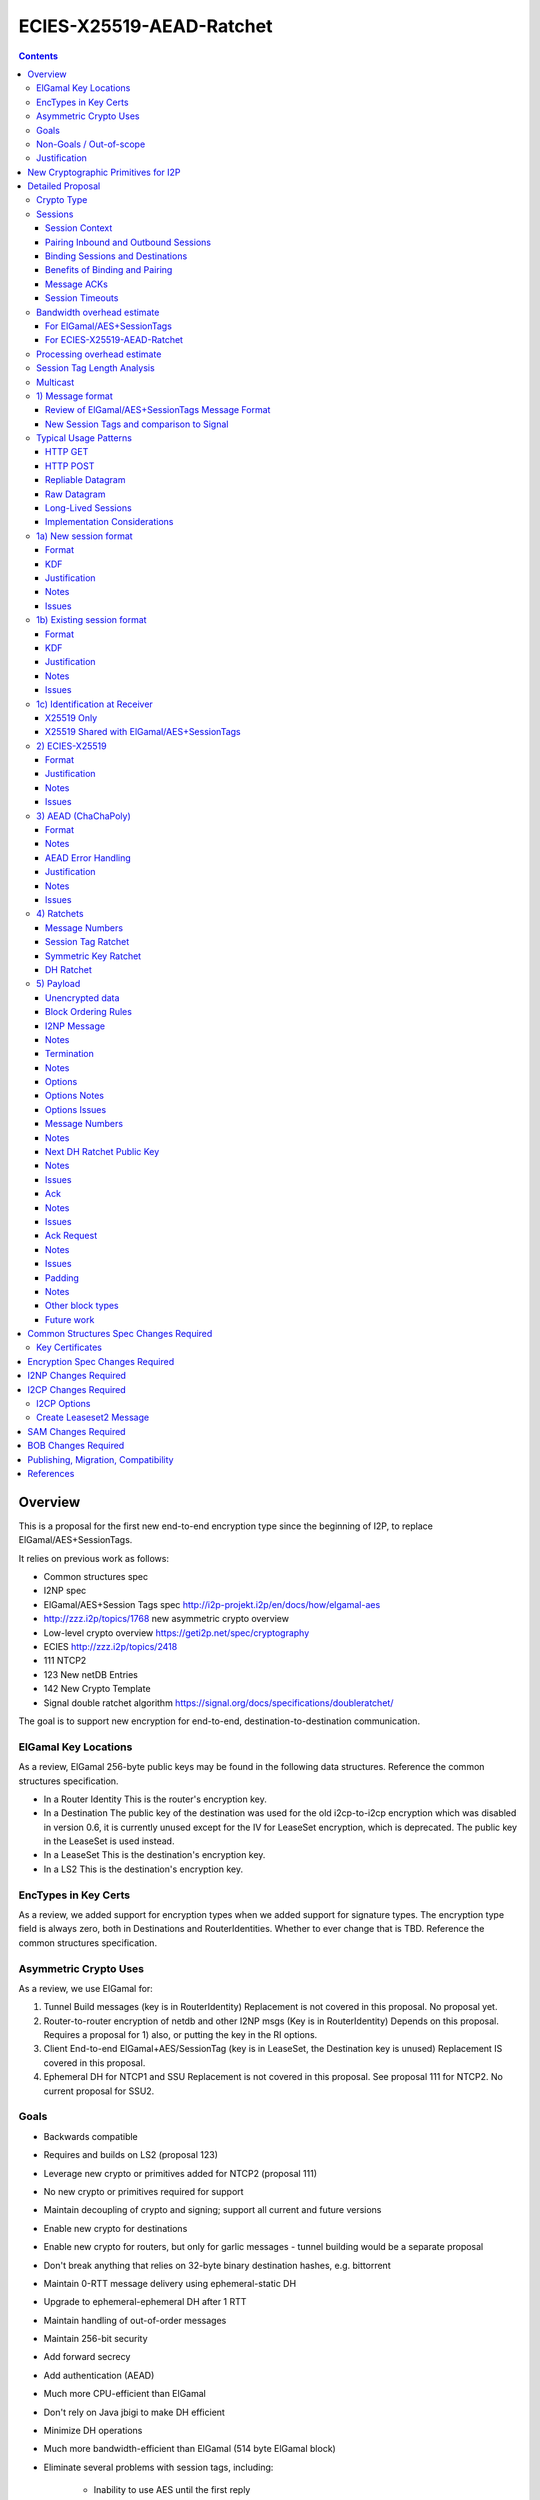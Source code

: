 =========================
ECIES-X25519-AEAD-Ratchet
=========================
.. meta::
    :author: zzz
    :created: 2018-11-22
    :thread: http://zzz.i2p/topics/2639
    :lastupdated: 2019-04-03
    :status: Open

.. contents::


Overview
========

This is a proposal for the first new end-to-end encryption type
since the beginning of I2P, to replace ElGamal/AES+SessionTags.

It relies on previous work as follows:

- Common structures spec
- I2NP spec
- ElGamal/AES+Session Tags spec http://i2p-projekt.i2p/en/docs/how/elgamal-aes
- http://zzz.i2p/topics/1768 new asymmetric crypto overview
- Low-level crypto overview https://geti2p.net/spec/cryptography
- ECIES http://zzz.i2p/topics/2418
- 111 NTCP2
- 123 New netDB Entries
- 142 New Crypto Template
- Signal double ratchet algorithm https://signal.org/docs/specifications/doubleratchet/

The goal is to support new encryption for end-to-end,
destination-to-destination communication.


ElGamal Key Locations
---------------------

As a review,
ElGamal 256-byte public keys may be found in the following data structures.
Reference the common structures specification.

- In a Router Identity
  This is the router's encryption key.

- In a Destination
  The public key of the destination was used for the old i2cp-to-i2cp encryption
  which was disabled in version 0.6, it is currently unused except for
  the IV for LeaseSet encryption, which is deprecated.
  The public key in the LeaseSet is used instead.

- In a LeaseSet
  This is the destination's encryption key.

- In a LS2
  This is the destination's encryption key.



EncTypes in Key Certs
---------------------

As a review,
we added support for encryption types when we added support for signature types.
The encryption type field is always zero, both in Destinations and RouterIdentities.
Whether to ever change that is TBD.
Reference the common structures specification.




Asymmetric Crypto Uses
----------------------

As a review, we use ElGamal for:

1) Tunnel Build messages (key is in RouterIdentity)
   Replacement is not covered in this proposal.
   No proposal yet.

2) Router-to-router encryption of netdb and other I2NP msgs (Key is in RouterIdentity)
   Depends on this proposal.
   Requires a proposal for 1) also, or putting the key in the RI options.

3) Client End-to-end ElGamal+AES/SessionTag (key is in LeaseSet, the Destination key is unused)
   Replacement IS covered in this proposal.

4) Ephemeral DH for NTCP1 and SSU
   Replacement is not covered in this proposal.
   See proposal 111 for NTCP2.
   No current proposal for SSU2.


Goals
-----

- Backwards compatible
- Requires and builds on LS2 (proposal 123)
- Leverage new crypto or primitives added for NTCP2 (proposal 111)
- No new crypto or primitives required for support
- Maintain decoupling of crypto and signing; support all current and future versions
- Enable new crypto for destinations
- Enable new crypto for routers, but only for garlic messages - tunnel building would
  be a separate proposal
- Don't break anything that relies on 32-byte binary destination hashes, e.g. bittorrent
- Maintain 0-RTT message delivery using ephemeral-static DH
- Upgrade to ephemeral-ephemeral DH after 1 RTT
- Maintain handling of out-of-order messages
- Maintain 256-bit security
- Add forward secrecy
- Add authentication (AEAD)
- Much more CPU-efficient than ElGamal
- Don't rely on Java jbigi to make DH efficient
- Minimize DH operations
- Much more bandwidth-efficient than ElGamal (514 byte ElGamal block)
- Eliminate several problems with session tags, including:

   * Inability to use AES until the first reply
   * Unreliability and stalls if tag delivery assumed
   * Bandwidth inefficient, especially on first delivery
   * Huge space inefficiency to store tags
   * Huge bandwidth overhead to deliver tags
   * Highly complex, difficult to implement
   * Difficult to tune for various use cases
     (streaming vs. datagrams, server vs. client, high vs. low bandwidth)
   * Memory exhaustion vulnerabilities due to tag delivery

- Support new and old crypto on same tunnel if desired
- Recipient is able to efficiently distinguish new from old crypto coming down
  same tunnel
- Others cannot distinguish new from old crypto
- Eliminate new vs. existing session length classification (support padding)
- No new I2NP messages required
- Replace SHA-256 checksum in AES payload with AEAD
- (Optimistic) Add extensions or hooks to support multicast
- Support binding of transmit and receive sessions so that
  acknowledgements may happen within the protocol, rather than solely out-of-band.
  This will also allow replies to have forward secrecy immediately.


Non-Goals / Out-of-scope
------------------------

- LS2 format (see proposal 123)
- New DHT rotation algorithm or shared random generation
- New encryption for tunnel building.
  That would be in a separate proposal.
- Methods of encryption, transmission, and reception of I2NP DLM / DSM / DSRM messages.
  Not changing.
- No LS1-to-LS2 or ElGamal/AES-to-this-proposal communication is supported.
  This proposal is a bidirectional protocol.
  Destinations may handle backward compatibility by publishing two leasesets
  using the same tunnels, or put both encryption types in the LS2.
- Threat model changes
- Implementation details are not discussed here and are left to each project.



Justification
-------------

ElGamal/AES+SessionTag has been our sole end-to-end protocol for around for about 15 years,
essentially without modifications to the protocol.
There are now cryptographic primitives that are faster.
We need to enhance the security of the protocol.
We have also developed heuristic strategies and workarounds to minimize the
memory and bandwidth overhead of the protocol, but those strategies
are fragile, difficult to tune, and render the protocol even more prone
to break, causing the session to drop.

For about the same time period, the ElGamal/AES+SessionTag specification and related
documentation have described how bandwidth-expensive it is to deliver session tags,
and have proposed replacing session tag delivery with a "synchronized PRNG".
A synchronized PRNG deterministically generates the same tags at both ends,
derived from a common seed.
A synchronized PRNG can also be termed a "ratchet".
This proposal (finally) specifies that ratchet mechanism, and eliminates tag delivery.



New Cryptographic Primitives for I2P
====================================

Existing I2P router implementations will require implementations for
the following standard cryptographic primitives,
which are not required for current I2P protocols:

1) ECIES (but this is essentially X25519)

Existing I2P router implementations that have not yet implemented NTCP2 (Proposal 111)
will also require implementations for:

1) X25519 key generation and DH

2) AEAD_ChaCha20_Poly1305 (abbreviated as ChaChaPoly below)

3) HKDF


Detailed Proposal
=================

This proposal defines a new end-to-end protocol to replace ElGamal/AES+SessionTags.

There are five portions of the protocol to be redesigned:


- The new and existing session container formats
  are replaced with new formats.
- ElGamal (256 byte public keys, 128 byte private keys) is be replaced
  with ECIES-X25519 (32 byte public and private keys)
- AES is be replaced with
  AEAD_ChaCha20_Poly1305 (abbreviated as ChaChaPoly below)
- SessionTags will be replaced with ratchets,
  which is essentially a cryptographic, synchronized PRNG.
- The AES payload, as defined in the ElGamal/AES+SessionTags specification,
  is replaced with a block format similar to that in NTCP2.


Crypto Type
-----------

The crypto type (used in the LS2) is 4.
This indicates a 32-byte X25519 public key,
and the end-to-end protocol specified here.

Crypto type 0 is ElGamal.
Crypto types 1-3 are reserved for ECIES-ECDH-AES-SessionTag, see proposal 145.



Sessions
--------

The current ElGamal/AES+SessionTag protocol is unidirectional.
At this layer, the receiver doesn't know where a message is from.
Outbound and inbound sessions are not associated.
Acknowledgements are out-of-band using a DeliveryStatusMessage
(wrapped in a GarlicMessage) in the clove.

There is substantial inefficiency in a unidirectional protocol.
Any reply must also use an expensive 'new session' message.
This causes higher bandwidth, CPU, and memory usage.

There are also security weaknesses in a unidirectional protocol.
All sessions are based on ephemeral-static DH.
Without a return path, there is no way for Bob to "ratchet" his static key
to an ephemeral key.
Without knowing where a message is from, there's no way to use
the received ephemeral key for outbound messages,
so the initial reply also uses ephemeral-static DH.

For this proposal, we define two mechanisms to create a bidirectional protocol -
"pairing" and "binding".
These mechanisms provide increased efficiency and security.


Session Context
```````````````

As with ElGamal/AES+SessionTags, all inbound and outbound sessions
must be in a given context, either the router's context or
the context for a particular local destination.
In Java I2P, this context is called the Session Key Manager.

Sessions must not be shared among contexts, as that would
allow correlation among the various local destinations,
or between a local destination and a router.

When a given destination supports both ElGamal/AES+SessionTags
and this proposal, both types of sessions may share a context.
See section 1c) below.



Pairing Inbound and Outbound Sessions
`````````````````````````````````````

When an outbound session is created at the originator (Alice),
a new inbound session is created and paired with the outbound session,
unless no reply is expected (e.g. raw datagrams).

A new inbound session is always paired with a new outbound session,
unless no reply is requested (e.g. raw datagrams).

If a reply is requested and bound to a far-end destination or router,
that new outbound session is bound to that destination or router,
and replaces any previous outbound session to that destination or router.

Pairing inbound and outbound sessions provides a bidirectional protocol
with the capability of ratcheting the DH keys.



Binding Sessions and Destinations
`````````````````````````````````

There is only one outbound session to a given destination or router.
There may be several current inbound sessions from a given destination or router.
Generally, when a new inbound session is created, and traffic is received
on that session (which serves as an ACK), any others will be marked
to expire relatively quickly, within a minute or so.
The previous messages sent (PN) value is checked, and if there are no
unreceived messages (within the window size) in the previous inbound session,
the previous session may be deleted immediately.


When an outbound session is created at the originator (Alice),
it is bound to the far-end Destination (Bob),
and any paired inbound session will also be bound to the far-end Destination.
As the sessions ratchet, they continue to be bound to the far-end Destination.

When an inbound session is created at the receiver (Bob),
it may be bound to the far-end Destination (Alice), at Alice's option.
If Alice includes binding information (her Destination hash and signature) in the new session message,
the session will be bound to that destination,
and a outbound session will be created and bound to same Destination.
As the sessions ratchet, they continue to be bound to the far-end Destination.


Benefits of Binding and Pairing
```````````````````````````````

For the common, streaming case, we expect Alice and Bob to use the protocol as follows:

- Alice pairs her new outbound session to a new inbound session, both bound to the far-end destination (Bob).
- Alice includes the binding information and signature, and a reply request, in the
  new session message sent to Bob.
- Bob pairs his new inbound session to a new outbound session, both bound to the far-end destination (Alice).
- Bob sends a reply (ack) to Alice in the paired session, with a ratchet to a new DH key.
- Alice ratchets to a new outbound session with Bob's new key, paired to the existing inbound session.

By binding an inbound session to a far-end Destination, and pairing the inbound session
to an outbound session bound to the same Destination, we achieve two major benefits:

1) The initial reply from Bob to Alice uses ephemeral-ephemeral DH

2) After Alice receives Bob's reply and ratchets, all subsequent messages from Alice to Bob
use ephemeral-ephemeral DH.


Message ACKs
````````````

In ElGamal/AES+SessionTags, when a LeaseSet is bundled as a garlic clove,
or tags are delivered, the sending router requests an ACK.
This is a separate garlic clove containing a DeliveryStatus Message.
For additional security, the DeliveryStatus Message is wrapped in a Garlic Message.
This mechanism is out-of-band from the perspective of the protocol.

In the new protocol, since the inbound and outbound sessions are paired,
we can have ACKs in-band. No separate clove is required.

An explicit ACK is simply an existing session message with no I2NP block.
However, in most cases, an explict ACK can be avoided, as there is reverse
traffic. Implementations should set a short timer (a few hundred ms)
before sending an explicit ACK.

Implementations will also need to defer any ACK sending until after the
I2NP block is processed, as the Garlic Message may contain a Database Store Message
with a lease set. A recent lease set will be necessary to route the ACK,
and the far-end destination (contained in the lease set) will be necessary to
verify the binding signature.


Session Timeouts
````````````````

Outbound sessions should always expire before inbound sessions.
One an outbound session expires, and a new one is created, a new paired inbound
session will be created as well. If there was an old inbound session,
it will be allowed to expire.


Bandwidth overhead estimate
----------------------------

Message overhead for the first two messages in each direction are as follows.
This assumes only one message in each direction before the ACK,
or that any additional messages are sent speculatively as existing session messages.
If there is no speculative acks of delivered session tags, the
overhead or the old protocol is much higher.

No padding is assumed for the new protocol.


For ElGamal/AES+SessionTags
```````````````````````````

New session message, same each direction:


.. raw:: html

  {% highlight lang='text' %}
ElGamal block:
  514 bytes

  AES block:
  - 2 byte tag count
  - 1024 bytes of tags (32 typical)
  - 4 byte payload size
  - 32 byte hash of payload
  - 1 byte flags
  - 8 byte (average) padding to 16 bytes
  1071 total

  Total:
  1585 bytes
{% endhighlight %}

Existing session messages, same each direction:

.. raw:: html

  {% highlight lang='text' %}
AES block:
  - 32 byte session tag
  - 2 byte tag count
  - 4 byte payload size
  - 32 byte hash of payload
  - 1 byte flags
  - 8 byte (average) padding to 16 bytes
  79 total

  Four message total (two each direction)
  3328 bytes
{% endhighlight %}


For ECIES-X25519-AEAD-Ratchet
`````````````````````````````

TODO update this section after proposal is stable.

Alice-Bob new session message:

.. raw:: html

  {% highlight lang='text' %}
- 32 byte public key
  - 8 byte nonce
  - 6 byte message ID block
  - 7 byte options block
  - 37 byte next key ratchet block
  - 103 byte ack request block
  - 3 byte I2NP block overhead ?
  - 16 byte Poly1305 tag

Total:
212 bytes
{% endhighlight %}

Bob-Alice existing session message:

.. raw:: html

  {% highlight lang='text' %}
- 8 byte session tag
  - 6 byte message ID block
  - 7 byte options block
  - 37 byte next key ratchet block
  - 4 byte ack request block
  - 3 byte I2NP block overhead ?
  - 16 byte Poly1305 tag

  Total:
  81 bytes
{% endhighlight %}

Existing session messages, same each direction:

.. raw:: html

  {% highlight lang='text' %}
- 8 byte session tag
  - 6 byte message ID block
  - 3 byte I2NP block overhead ?
  - 16 byte Poly1305 tag

  Total:
  33 bytes
{% endhighlight %}

Four message total (two each direction):

.. raw:: html

  {% highlight lang='text' %}
359 bytes
  89% (approx. 10x) reduction compared to ElGamal/AEs+SessionTags
{% endhighlight %}


Processing overhead estimate
----------------------------

TODO update this section after proposal is stable.

The following cryptographic operations are required by each party to initiate
a new session and do the first ratchet:

- HMAC-SHA256: 3 per HKDF, total TBD
- ChaChaPoly: 2 each
- X25519 key generation: 2 Alice, 1 Bob
- X25519 DH: 3 each
- Signature verification: 1 (Bob)


The following cryptographic operations are required by each party for each data phase message:

- ChaChaPoly: 1



Session Tag Length Analysis
---------------------------

Current session tag length is 32 bytes.
We have not yet found any justification for that length, but we are continuing to research the archives.

The session tag ratchet is assumed to generate random, uniformly distributed tags.
There is no cryptographic reason for a particular session tag length.
The session tag ratchet is synchronized to, but generates an independent output from,
the symmetric key ratchet. The outputs of the two ratchets may be different lengths.

Therefore, the only concern is session tag collision.
It is assumed that implementations will not attempt to handle collisions
by trying to decrypt with both sessions;
implementations will simply associate the tag with either the previous or new
session, and any message received with that tag on the other session
will be dropped after the decryption fails.

The goal is to select a session tag length that is large enough
to minimize the risk of collisions, while small enough
to minimize memory usage.

This assumes that implementations limit session tag storage to
prevent memory exhaustion attacks. This also will greatly reduce the chances that an attacker
can create collisions. See the Implementation Considerations section below.

For a worst case, assume a busy server with 64 new inbound sessions per second.
Assume 15 minute inbound session tag lifetime (same as now, probably should be reduced).
Assume inbound session tag window of 32.
64 * 15 * 60 * 32 =  1,843,200 tags
Current Java I2P max inbound tags is 750,000 and has never been hit as far as we know.

A target of 1 in a million (1e-6) session tag collisions is probably sufficient.
The probability of dropping a message along the way due to congestion is far higher than that.

Ref: https://en.wikipedia.org/wiki/Birthday_paradox
Probability table section.

With 32 byte session tags (256 bits) the session tag space is 1.2e77.
The probability of a collision with probability 1e-18 requires 4.8e29 entries.
The probability of a collision with probability 1e-6 requires 4.8e35 entries.
1.8 million tags of 32 bytes each is about 59 MB total.

With 16 byte session tags (128 bits) the session tag space is 3.4e38.
The probability of a collision with probability 1e-18 requires 2.6e10 entries.
The probability of a collision with probability 1e-6 requires 2.6e16 entries.
1.8 million tags of 16 bytes each is about 30 MB total.

With 8 byte session tags (64 bits) the session tag space is 1.8e19.
The probability of a collision with probability 1e-18 requires 6.1 entries.
The probability of a collision with probability 1e-6 requires 6.1e6 (6,100,000) entries.
1.8 million tags of 8 bytes each is about 15 MB total.

6.1 million active tags is over 3x more than our worst-case estimate of 1.8 million tags.
So the probability of collision would be less than one in a million.
We therefore conclude that 8 byte session tags are sufficient.
This results in a 4x reduction of storage space,
in addition to the 2x reduction because transmit tags are not stored.
So we will have a 8x reduction in session tag memory usage compared to ElGamal/AES+SessionTags.

To maintain flexibility should these assumptions be wrong,
we will include a session tag length field in the options,
so that the default length may be overridden on a per-session basis.

Implementations should, at a minimum, recognize session tag collisions,
handle them gracefully, and log or count the number of collisions.
While still extremely unlikely, they will be much more likely than
they were for ElGamal/AES+SessionTags, and could actually happen.


Multicast
---------

TBD



1) Message format
-----------------

Review of ElGamal/AES+SessionTags Message Format
````````````````````````````````````````````````

In ElGamal/AES+SessionTags, there are two message formats:

1) New session:
- 514 byte ElGamal block
- AES block (128 bytes minimum, multiple of 16)

2) Existing session:
- 32 byte Session Tag
- AES block (128 bytes minimum, multiple of 16)

The minimum padding to 128 is as implemented in Java I2P but is not enforced on reception.

These messages are encapsulated in a I2NP garlic message, which contains
a length field, so the length is known.

Note that there is no padding defined to a non-mod-16 length,
so the new session is always (mod 16 == 2),
and an existing session is always (mod 16 == 0).
We need to fix this.

The receiver first attempts to look up the first 32 bytes as a Session Tag.
If found, he decrypts the AES block.
If not found, and the data is at least (514+16) long, he attempts to decrypt the ElGamal block,
and if successful, decrypts the AES block.


New Session Tags and comparison to Signal
`````````````````````````````````````````

In Signal Double Ratchet, the header contains:

- DH: Current ratchet public key
- PN: Previous chain message length
- N: Message Number

By using a session tag, we can eliminate most of that.

In new session, we put only the public key in the unencrytped header.

In existing session, we use a session tag for the header.
The session tag is associated with the current ratchet public key,
and the message number.

In both new and existing session, PN and N are in the encrypted body.

In Signal, things are constantly ratcheting. A new DH public key requires the
receiver to ratchet and send a new public key back, which also serves
as the ack for the received public key.
This would be far too many DH operations for us.
So we separate the ack of the received key and the transmission of a new public key.
Any message using a session tag generated from the new DH public key constitutes an ACK.
We only transmit a new public key when we wish to rekey.

The maximum number of messages before the DH must ratchet is 65535.

When delivering a session key, we derive the "Tag Set" from it,
rather than having to deliver session tags as well.
A Tag Set can be up to 65536 tags.
However, receivers should implement a "look-ahead" strategy, rather
than generating all possible tags at once.
Only generate at most N tags past the last good tag received.
N might be at most 128, but 32 or even less may be a better choice.


Typical Usage Patterns
----------------------


HTTP GET
````````

Alice sends a small request with a single new Session message, bundling a reply leaseset.
Alice includes immediate ratchet to new key.
Includes sig to bind to destination. No ack requested.

Bob ratchets immediately.

Alice ratchets immediately.

Continues on with those sessions.


HTTP POST
`````````

Alice has three options:

1) Send the first message only (window size = 1), as in HTTP GET.

2) Send up to streaming window, but using same cleartext public key.
   All messages contain same next public key (ratchet).
   This will be visible to OBGW/IBEP because they all start with the same cleartext.
   Things proceed as in 1).

3) Send up to streaming window, but using a different cleartext public key (session) for each.
   All messages contain same next public key (ratchet).
   This will not be visible to OBGW/IBEP because they all start with different cleartext.
   Bob must recognize that they all contain the same next public key,
   and respond to all with the same ratchet.
   Alice uses that next public key and continues.


Repliable Datagram
``````````````````
As in HTTP GET, but with smaller options for session tag window size and lifetime.
Contains signature to bind the session to the destination.
Maybe don't request a ratchet.


Raw Datagram
````````````
New session message is sent.
No reply LS is bundled. No signature included. No reply or ratchet is requested.
No ratchet is sent.
Options set session tags window to zero.


Long-Lived Sessions
```````````````````
Long-lived sessions may ratchet, or request a ratchet, at any time,
to maintain forward secrecy from that point in time.
Sessions must ratchet as they approach the limit of sent messages per-session (65535).

Implementation Considerations
`````````````````````````````

As with the existing ElGamal/AES+SessionTag protocol, implementations must
limit session tag storage and protect against memory exhaustion attacks.

Some recommended strategies include:

- Hard limit on number of session tags stored
- Aggressive expiration of idle inbound sessions when under memory pressure
- Limit on number of inbound sessions bound to a single far-end destination
- Adaptive reduction of session tag window and deletion of old unused tags
  when under memory pressure
- Refusal to ratchet when requested, if under memory pressure





1a) New session format
----------------------

Public key (32 bytes)
Nonce (8 bytes)
Encrypted data and MAC (see section 3 below)


Format
``````
Encrypted:

.. raw:: html

  {% highlight lang='dataspec' %}
+----+----+----+----+----+----+----+----+
  |                                       |
  +                                       +
  |       New Session Public Key          |
  +                                       +
  |                                       |
  +                                       +
  |                                       |
  +----+----+----+----+----+----+----+----+
  |          Nonce   8 bytes              |
  +----+----+----+----+----+----+----+----+
  |                                       |
  +                                       +
  |       ChaCha20 encrypted data         |
  +                                       +
  |                                       |
  +                                       +
  |                                       |
  +                                       +
  |                                       |
  +----+----+----+----+----+----+----+----+
  |  Poly1305 Message Authentication Code |
  +              (MAC)                    +
  |             16 bytes                  |
  +----+----+----+----+----+----+----+----+
  |                                       |
  +                                       +
  |       ChaCha20 encrypted data         |
  ~                                       ~
  |                                       |
  +                                       +
  |                                       |
  +----+----+----+----+----+----+----+----+
  |  Poly1305 Message Authentication Code |
  +              (MAC)                    +
  |             16 bytes                  |
  +----+----+----+----+----+----+----+----+

  Public Key :: 32 bytes, little endian, cleartext

  Nonce :: 8 bytes, little endian? cleartext

  encrypted data 1 :: 55 bytes

  MAC 1 :: Poly1305 message authentication code, 16 bytes

  encrypted data 2 :: Same size as plaintext data, Size varies

  MAC 2 :: Poly1305 message authentication code, 16 bytes

{% endhighlight %}


Decrypted data 1:

See AEAD section below.
Encrypted length is 71 bytes.
Decrypted length is 55 bytes.
Contents must be the following blocks in the following order:

==================================  ============= ============
       Payload Block Type            Type Number  Block Length
==================================  ============= ============
Options                                   5            9      
Message Number                            6            9      
Next Key                                  7           37      
==================================  ============= ============
Block Total                                           55   
HMAC                                                  16
Total                                                 71   
==================================  ============= ============





Decrypted data 2:

See AEAD section below.
Encrypted length is the remainder of the data.
Decrypted length is 16 less than the encrypted length.
All types are supported.




KDF
```


.. raw:: html

  {% highlight lang='text' %}
See message key ratchet below.

  Key: KDF TBD
  IV: As published in a LS2 property?
  Nonce: From header
{% endhighlight %}


Justification
`````````````

By using a ratchet (a synchronized PRNG) to generate the
session tags, we eliminate the overhead of sending session tags
in the new session message and subsequent messages when needed.
For a typical tag set of 32 tags, this is 1KB.
This also eliminates the storage of session tags on the sending side,
thus cutting the storage requirements in half.


Notes
`````

This allows sending multiple new session messages with the same initial ratchet key,
which is more efficient, e.g. for a POST.
These messages will have a different cleartext (new session) key but contain
the same ratchet key inside the first AEAD block.
New session keys are never reused.
This prevents external observers from identifying a POST sequence through
seeing duplicate cleartext keys. However, these messages may still be
identified as containing keys, unless we use Elligator2.
The first AEAD block will contain a sequence number and/or IV so the second block may
be decrypted correctly.


Issues
``````

- Obfuscation of cleartext key? We could do Elligator 2 but that's expensive.

- Do we need a nonce? Does it need to be 8 bytes? 4?

- IV is in the LS2 property? Alternative: Send a 16 byte IV instead of 8 byte nonce,
  and use a nonce of 0.



1b) Existing session format
---------------------------

Session tag (8 bytes)
Encrypted data and MAC (see section 3 below)


Format
``````
Encrypted:

.. raw:: html

  {% highlight lang='dataspec' %}
+----+----+----+----+----+----+----+----+
  |       Session Tag                     |
  +----+----+----+----+----+----+----+----+
  |                                       |
  +                                       +
  |       ChaCha20 encrypted data         |
  ~                                       ~
  |                                       |
  +                                       +
  |                                       |
  +----+----+----+----+----+----+----+----+
  |  Poly1305 Message Authentication Code |
  +              (MAC)                    +
  |             16 bytes                  |
  +----+----+----+----+----+----+----+----+

  Session Tag :: 8 bytes, cleartext

  encrypted data :: Same size as plaintext data, size varies

  MAC :: Poly1305 message authentication code, 16 bytes

{% endhighlight %}


Decrypted:
  See AEAD section below.


KDF
```

.. raw:: html

  {% highlight lang='text' %}
See message key ratchet below.

  Key: KDF TBD
  IV: KDF TBD
  Nonce: The message number N in the current chain, as retrieved from the associated Session Tag.
{% endhighlight %}


Justification
`````````````

Notes
`````


Issues
``````



1c) Identification at Receiver
------------------------------

Following are recommendations for classifying incoming messages.


X25519 Only
```````````

On a tunnel that is solely used with this protocol, do identification
as is done currently with ElGamal/AES+SessionTags:

First, treat the initial data as a session tag, and look up the session tag.
If found, decrypt using the stored data associated with that session tag.

If not found, treat the initial data as a DH public key and nonce.
Perform a DH operation and the specified KDF, and attempt to decrypt the remaining data.


X25519 Shared with ElGamal/AES+SessionTags
``````````````````````````````````````````

On a tunnel that supports both this protocol and
ElGamal/AES+SessionTags, classify incoming messages as follows:

Due to a flaw in the ElGamal/AES+SessionTags specification,
the AES block is not padded to a random non-mod-16 length.
Therefore, the length of existing session messages mod 16 is always 0,
and the length of new session messages mod 16 is always 2 (since the
ElGamal block is 514 bytes long).

If the length mod 16 is not 0 or 2,
treat the initial data as a session tag, and look up the session tag.
If found, decrypt using the stored data associated with that session tag.

If not found, and the length mod 16 is not 0 or 2,
treat the initial data as a DH public key and nonce.
Perform a DH operation and the specified KDF, and attempt to decrypt the remaining data.
(based on the relative traffic mix, and the relative costs of X25519 and ElGamal DH operations,
ths step may be done last instead)

Otherwise, if the length mod 16 is 0,
treat the initial data as a ElGamal/AES session tag, and look up the session tag.
If found, decrypt using the stored data associated with that session tag.

If not found, and the data is at least 642 (514 + 128) bytes long,
and the length mod 16 is 2,
treat the initial data as a ElGamal block.
Attempt to decrypt the remaining data.

Note that if the ElGamal/AES+SessionTag spec is updated to allow
non-mod-16 padding, things will need to be done differently.



2) ECIES-X25519
---------------


Format
``````

32-byte public and private keys.


Justification
`````````````

Used in NTCP2.



Notes
`````


Issues
``````











3) AEAD (ChaChaPoly)
--------------------

AEAD using ChaCha20 and Poly1305, same as in NTCP2.


Format
``````

Inputs to the encryption/decryption functions:

.. raw:: html

  {% highlight lang='dataspec' %}
k :: 32 byte cipher key, as generated from KDF

  nonce :: Counter-based nonce, 12 bytes.
           Starts at 0 and incremented for each message.
           First four bytes are always zero.
           In new session message:
           Last eight bytes are the nonce from the message header.
           In existing session message:
           Last eight bytes are the message number (N), little-endian encoded.
           Maximum value is 2**64 - 2.
           Session must be ratcheted before N reaches that value.
           The value 2**64 - 1 must never be used.

  ad :: In new session message:
        Associated data, 32 bytes.
        The SHA256 hash of the preceding data (public key and nonce)
        In existing session message:
        Zero bytes

  data :: Plaintext data, 0 or more bytes

{% endhighlight %}


Output of the encryption function, input to the decryption function:

.. raw:: html

  {% highlight lang='dataspec' %}
+----+----+----+----+----+----+----+----+
  |                                       |
  +                                       +
  |       ChaCha20 encrypted data         |
  ~               .   .   .               ~
  |                                       |
  +----+----+----+----+----+----+----+----+
  |  Poly1305 Message Authentication Code |
  +              (MAC)                    +
  |             16 bytes                  |
  +----+----+----+----+----+----+----+----+

  Obfs Len :: Length of (encrypted data + MAC) to follow, 16 - 65535
              Obfuscation using SipHash (see below)
              Not used in message 1 or 2, or message 3 part 1, where the length is fixed
              Not used in message 3 part 1, as the length is specified in message 1

  encrypted data :: Same size as plaintext data, 0 - 65519 bytes

  MAC :: Poly1305 message authentication code, 16 bytes

{% endhighlight %}

For ChaCha20, what is described here corresponds to [RFC-7539]_, which is also
used similarly in TLS [RFC-7905]_.

Notes
`````
- Since ChaCha20 is a stream cipher, plaintexts need not be padded.
  Additional keystream bytes are discarded.

- The key for the cipher (256 bits) is agreed upon by means of the SHA256 KDF.
  The details of the KDF for each message are in separate sections below.

- ChaChaPoly frames are of known size as they are encapsulated in the I2NP data message.

- For all messages,
  padding is inside the authenticated
  data frame.


AEAD Error Handling
```````````````````

TBD


Justification
`````````````

Used in NTCP2.


Notes
`````


Issues
``````

We may need a different AEAD with a larger nonce that's resistant to nonce reuse,
so we can use random nonces. (SIV?)





4) Ratchets
-----------

We still use session tags, as before, but we use ratchets to generate them.
Session tags also had a rekey option that we never implemented.
So it's like a double ratchet but we never did the second one.

Here we define something like Signal Double Ratchet.
The session tags are generated deterministically and identically on
the receiver and sender sides.

By using a symmetric key/tag ratchet, we eliminate memory usage to store session tags on the sender side.
We also eliminate the bandwidth consumption of sending tag sets.
Receiver side usage is still significant, but we can reduce it further
as we will shrink the session tag from 32 bytes to 8 bytes.

We do not use header encryption as is specified (and optional) in Signal,
we use session tags instead.

By using a DH ratchet, we acheive forward secrecy, which was never implemented
in ElGamal/AES+SessionTags.

Note: The new session public key is not part of the ratchet, its sole function
is to encrypt Alice's initial DH ratchet key.


Message Numbers
```````````````

The Double Ratchet handles lost or out-of-order messages by including in each message header
the message's number in the sending chain (N=0,1,2,...)
and the length (number of message keys) in the previous sending chain (PN).
This enables the recipient to advance to the relevant message key while storing skipped message keys
in case the skipped messages arrive later.

On receiving a message, if a DH ratchet step is triggered then the received PN
minus the length of the current receiving chain is the number of skipped messages in that receiving chain.
The received N is the number of skipped messages in the new receiving chain (i.e. the chain after the DH ratchet).

If a DH ratchet step isn't triggered, then the received N minus the length of the receiving chain
is the number of skipped messages in that chain.


Session Tag Ratchet
```````````````````

Ratchets for every message, as in Signal.
The session tag ratchet is synchronized with the symmetric key ratchet,
but the receiver key ratchet may "lag behind" to save memory.

Transmitter ratchets once for each message transmitted.
No additional tags must be stored.
The transmitter must also keep a counter for 'N', the message number
of the message in the current chain. The 'N' value is included
in the sent message.
See the Message Number block definition.

Receiver must ratchet ahead by the max window size and store the tags in a "tag set",
which is associated with the session.
Once received, the stored tag may be discarded, and if there are no previous
unreceived tags, the window may be advanced.
The receiver should keep the 'N' value associated with each session tag,
and check that the number in the sent message matches this value.
See the Message Number block definition.


KDF:

.. raw:: html

  {% highlight lang='text' %}

  Inputs:
  1) Chain key
     First time: output from DH ratchet
     Subsequent times: output from previous session tag ratchet
  2) input_key_material = constant (from where? SHA-256(some constant)?)
     Must be unique for this chain (generated from chain key),
     so that the sequence isn't predictable

  TBD


  Outputs:
  1) N (the current session tag number)
  2) the session tag (and symmetric key, probably)
  3) the next Chain Key (KDF input for the next session tag ratchet)


{% endhighlight %}


Symmetric Key Ratchet
`````````````````````

Ratchets for every message, as in Signal.
Each symmetric key has an associated message number and session tag.
The session key ratchet is synchronized with the symmetric tag ratchet,
but the receiver key ratchet may "lag behind" to save memory.

Transmitter ratchets once for each message transmitted.
No additional keys must be stored.

When receiver gets a session tag, if it has not already ratcheted the
symmetric key ratchet ahead to the associated key, it must "catch up" to the associated key.
The receiver will probably cache the keys for any previous tags
that have not yet been received.
Once received, the stored key may be discarded, and if there are no previous
unreceived tags, the window may be advanced.

For efficiency, the session tag and symmetric key ratchets should be separate so
the session tag ratchet can run ahead of the symmetric key ratchet.
This also provides some additional security, since the session tags go out on the wire.


KDF:

.. raw:: html

  {% highlight lang='text' %}

  Probably output from the session tag ratchet, not run separately?


{% endhighlight %}


DH Ratchet
``````````

Ratchets but not nearly as fast as Signal does.
We separate the ack of the received key from generating the new key.
In typical usage, Alice and Bob will each ratchet (twice) immediately in a new session,
but will not ratchet again.

Note that a ratchet is for a single direction, and generates a new session tag / message key ratchet chain for that direction.
To generate keys for both directions, you have to ratchet twice.

You ratchet every time you generate and send a new key.
You ratchet every time you receive a new key.

Alice ratchets once when she initiates a new outbound session and creates the corresponding inbound session.
Bob ratchets twice when he receives the inbound session and creates the corresponding outbound session,
once for the new key received, and once for the new key generated.
Alice ratchets once when she receives the new key on the inbound session and replaces the corresponding outbound session.
So each side ratchets twice total, in the typical case.

The frequency of ratchets after the initial handshake is implementation-dependent.
While the protocol places a limit of 65535 messages before a ratchet is required,
more frequent ratcheting (based on message count, elapsed time, or both)
may provide additional security.


KDF:

.. raw:: html

  {% highlight lang='text' %}

  TODO there's two AEAD blocks in the new session message, explain KDF for both

  Inputs:
  1) Root key (first time from where? see Signal section 3.3)
  2) input_key_material

  First time:
  Alice generates her ephemeral DH key pair e.

  // DH(e, rs) == DH(s, re)
  Define input_key_material = 32 byte DH result of Alice's ephemeral key and Bob's static key
  Set input_key_material = X25519 DH result

  After that:
  Alice or Bob generates her or his ephemeral DH key pair e.

  // DH(e, re) == DH(e, re)
  Define input_key_material = 32 byte DH result of Alice's ephemeral key and Bob's ephemeral key
  Set input_key_material = X25519 DH result


  // MixKey(DH())

  TBD


  Outputs:
  1) the chain key to initialize the session tag and symmetric key ratchets
  2) the next Root Key (KDF input for the next ratchet)


{% endhighlight %}




5) Payload
----------

This replaces the AES section format defined in the ElGamal/AES+SessionTags specification.

This uses the same block format as defined in the NTCP2 specification.
Individual block types are defined differently.

There are concerns that encouraging implementers to share code
may lead to parsing issues. Implementers should carefully consider
the benefits and risks of sharing code, and ensure that the
ordering and valid block rules are different for the two contexts.



Unencrypted data
````````````````
There are zero or more blocks in the encrypted frame.
Each block contains a one-byte identifier, a two-byte length,
and zero or more bytes of data.

For extensibility, receivers must ignore blocks with unknown identifiers,
and treat them as padding.

Encrypted data is 65535 bytes max, including a 16-byte authentication header,
so the max unencrypted data is 65519 bytes.

(Poly1305 auth tag not shown):

.. raw:: html

  {% highlight lang='dataspec' %}
+----+----+----+----+----+----+----+----+
  |blk |  size   |       data             |
  +----+----+----+                        +
  |                                       |
  ~               .   .   .               ~
  |                                       |
  +----+----+----+----+----+----+----+----+
  |blk |  size   |       data             |
  +----+----+----+                        +
  |                                       |
  ~               .   .   .               ~
  |                                       |
  +----+----+----+----+----+----+----+----+
  ~               .   .   .               ~

  blk :: 1 byte
         0-2 reserved (used in NTCP2)
         3 for I2NP message (Garlic Message only)
         4 termination
         5 options
         6 message number and previous message number (ratchet)
         7 next session key
         8 ack of reverse session key
         9 reply delivery instructions
         224-253 reserved for experimental features
         254 for padding
         255 reserved for future extension
  size :: 2 bytes, big endian, size of data to follow, 0 - 65516
  data :: the data

  Maximum ChaChaPoly frame is 65535 bytes.
  Poly1305 tag is 16 bytes
  Maximum total block size is 65519 bytes
  Maximum single block size is 65519 bytes
  Block type is 1 byte
  Block length is 2 bytes
  Maximum single block data size is 65516 bytes.

{% endhighlight %}


Block Ordering Rules
````````````````````
In first decrypted part of the new session message,
the following three blocks are required, in the following order:

- Options (type 5) (must be total length = 9)
- Message Number (type 6)
- New Key (type 7)

No other blocks are allowed.

In second decrypted part of the new session message,
three blocks are required, and padding is optional, in the following order:

- Message Number (type 6)
- New Key (type 7)
- I2NP message (type 3) (one or more)
- Padding (type 254)

No other blocks are allowed.

In the existing session message, order is unspecified, except for the
following requirements:
TBD
Padding, if present, must be the last block.
Termination, if present, must be the last block except for Padding.

There may be multiple I2NP blocks in a single frame.
Multiple Padding blocks are not allowed in a single frame.
Other block types probably won't have multiple blocks in
a single frame, but it is not prohibited.



I2NP Message
````````````

An single I2NP message with a modified header.
I2NP messages may not be fragmented across blocks or
across ChaChaPoly frames.

This uses the first 9 bytes from the standard NTCP I2NP header,
and removes the last 7 bytes of the header, as follows:
truncate the expiration from 8 to 4 bytes,
remove the 2 byte length (use the block size - 9),
and remove the one-byte SHA256 checksum.


.. raw:: html

  {% highlight lang='dataspec' %}
+----+----+----+----+----+----+----+----+
  | 3  |  size   |type|    msg id         |
  +----+----+----+----+----+----+----+----+
  |   short exp       |     message       |
  +----+----+----+----+                   +
  |                                       |
  ~               .   .   .               ~
  |                                       |
  +----+----+----+----+----+----+----+----+

  blk :: 3
  size :: 2 bytes, big endian, size of type + msg id + exp + message to follow
          I2NP message body size is (size - 9).
  type :: 1 byte, I2NP msg type, see I2NP spec
  msg id :: 4 bytes, big endian, I2NP message ID
  short exp :: 4 bytes, big endian, I2NP message expiration, Unix timestamp, unsigned seconds.
               Wraps around in 2106
  message :: I2NP message body

{% endhighlight %}

Notes
`````
- Implementers must ensure that when reading a block,
  malformed or malicious data will not cause reads to
  overrun into the next block.



Termination
```````````
Drop the session.
This must be the last non-padding block in the frame.


.. raw:: html

  {% highlight lang='dataspec' %}
+----+----+----+----+----+----+----+----+
  | 4  |  size   |    valid data frames
  +----+----+----+----+----+----+----+----+
      received   | rsn|     addl data     |
  +----+----+----+----+                   +
  ~               .   .   .               ~
  +----+----+----+----+----+----+----+----+

  blk :: 4
  size :: 2 bytes, big endian, value = 9 or more
  valid data frames received :: The number of valid AEAD data phase frames received
                                (current receive nonce value)
                                0 if error occurs in handshake phase
                                8 bytes, big endian
  rsn :: reason, 1 byte:
         0: normal close or unspecified
         1: termination received
  addl data :: optional, 0 or more bytes, for future expansion, debugging,
               or reason text.
               Format unspecified and may vary based on reason code.

{% endhighlight %}

Notes
`````

Not all reasons may actually be used, implementation dependent.
Additional reasons listed are for consistency, logging, debugging, or if policy changes.




Options
```````
Pass updated options.
Options include: TBD.

Options block will be variable length.


.. raw:: html

  {% highlight lang='dataspec' %}
+----+----+----+----+----+----+----+----+
  | 5  |  size   |STL |OTW |STimeout |MITW|
  +----+----+----+----+----+----+----+----+
  |flg |         more_options             |
  +----+                                  +
  |                                       |
  ~               .   .   .               ~
  |                                       |
  +----+----+----+----+----+----+----+----+

  blk :: 5
  size :: 2 bytes, big endian, size of options to follow, TBD bytes minimum
  STL :: Session tag length (default 8), min and max TBD
  OTW :: Outbound Session tag window (max lookahead)
  STimeout :: Session idle timeout
  MITW :: Max Inbound Session tag window (max lookahead)
  flg :: 1 byte flags
         bit order: 76543210
         bit 0: 1 to request a ratchet (new key), 0 if not
         bits 7-1: Unused, set to 0 for future compatibility

  more_options :: Format TBD

{% endhighlight %}


Options Notes
`````````````
- Support for non-default session tag length is optional,
  probably not necessary

- The tag window is MAX_SKIP in the Signal documentation.



Options Issues
``````````````
- Options format is TBD.
- Options negotiation is TBD.
- Padding parameters also?


Message Numbers
```````````````

The message's number in the sending chain (N=0,1,2,...)
and the length (number of message keys) in the previous sending chain (PN).
Also contains the public key id, used for acks.


.. raw:: html

  {% highlight lang='dataspec' %}
+----+----+----+----+----+----+----+----+
  | 6  |  size   | key ID |   PN    |  N
 +----+----+----+----+----+----+----+----+
      |
 +----+

  blk :: 6
  size :: 6
  Key ID :: 2 bytes big endian
  PN :: 2 bytes big endian. The number of keys in the previous sending chain.
        i.e. one more than the last 'N' sent in the previous chain.
        Use 0 if there was no previous sending chain.
  N :: 2 bytes big endian. Starts with 0.

{% endhighlight %}


Notes
``````
- Maximum PN and N is 65535. Do not allow to roll over. Sender must ratchet the DH key, send it,
  and receive an ack, before the sending chain reaches 65535.

- N is not strictly needed in an existing session message, as it's associated with the Session Tag

- This is similar to what Signal does, but in Signal, PN and N are in the header.
  Here, they're in the encrypted message body.

- Key ID can be just an incrementing counter.
  It may not be strictly necessary, but it's useful for debugging.
  Also, we use it for explicit ACKs.
  Signal does not use a key ID.




Next DH Ratchet Public Key
``````````````````````````
This is in the header in Signal, we put it in the payload,
and it is optional. We don't ratchet every time.
For typical usage patterns, Alice and Bob each ratchet a single time
at the beginning.


.. raw:: html

  {% highlight lang='dataspec' %}
+----+----+----+----+----+----+----+----+
  | 7  |  size   |  key ID |              |
  +----+----+----+----+----+              +
  |                                       |
  +                                       +
  |     Next DH Ratchet Public Key        |
  +                                       +
  |                                       |
  +                        +----+----+----+
  |                        |
  +----+----+----+----+----+

  blk :: 7
  size :: 34
  key ID :: 2 bytes, big endian, used for ack
  Public Key :: The next public key, 32 bytes, little endian

  TBD :: Format TBD

{% endhighlight %}



Notes
``````

- Key ID can be just an incrementing counter.
  It may not be strictly necessary, but it's useful for debugging.
  Also, we use it for explicit ACKs.
  Signal does not use a key ID.


Issues
``````



Ack
```
This is only if an explicit ack was requested by the far end.
Multiple acks may be present to ack multiple messages.



.. raw:: html

  {% highlight lang='dataspec' %}
+----+----+----+----+----+----+----+----+
  | 8  |  size   |  key id |   N     |    |
  +----+----+----+----+----+----+----+    +
  |             more acks                 |
  ~               .   .   .               ~
  |                                       |
  +----+----+----+----+----+----+----+----+

  blk :: 8
  size :: 4 * number of acks to follow, minimum 1 ack
  for each ack:
  key ID :: 2 bytes, big endian, from the message being acked
  N :: 2 bytes, big endian, from the message being acked


{% endhighlight %}


Notes
``````
See ACK section above for more information.


Issues
``````



Ack Request
```````````
To replace the out-of-band DeliveryStatus Message in the Garlic Clove.
Also (optionally) binds the outbound session to the far-end Destination or Router.

If an explicit ack is requested, the current key ID and message number (N)
are returned in an ack block. When a next public key is included,
any message sent to that key constitutes an ack, no explicit ack is required.



.. raw:: html

  {% highlight lang='dataspec' %}
+----+----+----+----+----+----+----+----+
  |  9 |  size   |flg |                   |
  +----+----+----+----+                   +
  |    Garlic Clove Delivery Instructions |
  ~               .   .   .               ~
  |                                       |
  +----+----+----+----+----+----+----+----+
  | SigType |                             |
  +----+----+                             +
  |  (opt) Signature of next Public Key   |
  ~               .   .   .               ~
  |                                       |
  +----+----+----+----+----+----+----+----+

  blk :: 9
  size :: varies, typically 100
  session ID :: reverse session ID, length TBD
  flg :: 1 byte flags
         bit order: 76543210
         bit 0: 1 if explicit ack is requested, 0 if not
         bit 1: 1 if delivery instructions included, 0 if not
         bit 2: 1 if signature is present, 0 if not
         bits 7-3: Unused, set to 0 for future compatibility
  flag :: 1 byte
  Delivery Instructions :: as defined in I2NP spec, 33 bytes for DESTINATION type
  Sig Type :: Type of signature to follow
              Only present if flag is set and delivery instruction type is DESTINATION or ROUTER
              Typically 7 (Ed25519)
  Signature :: Signature of the the next DH ratchet public key,
               by the Destination or RouterIdentity's signing private key
               (online or offline)
               Can only be verified if receiver has the RI or LS.
               Only present if flag is set and delivery instruction type is DESTINATION or ROUTER
               Typically 64 bytes (Ed25519)


{% endhighlight %}


Notes
``````

- When the delivery instructions contains the hash of the destination,
  and the session is not previously bound, this binds the session to the destination.

- After a session is bound, any subsequent destination delivery instructions must contain
  the same hash as previously, or this is an error.

- If the receiving router does not have a current lease set,
  verification of the signature must be deferred until after processing the
  I2NP block, which will hopefully contain a clove with the lease set.

- See ACK section above for more information.


Issues
``````

- Java router must have the actual signing private key, not a dummy,
  see new I2CP Create LeaseSet2 Message in proposal 123.

- For easier processing, LS clove should precede Garlic clove in the message.

- Is the next public key the right thing to sign?



Padding
```````
All padding is inside AEAD frames.
TODO Padding inside AEAD should roughly adhere to the negotiated parameters.
TODO Bob sent his requested tx/rx min/max parameters in message 2.
TODO Alice sent her requested tx/rx min/max parameters in message 3.
Updated options may be sent during the data phase.
See options block information above.

If present, this must be the last block in the frame.



.. raw:: html

  {% highlight lang='dataspec' %}
+----+----+----+----+----+----+----+----+
  |254 |  size   |      padding           |
  +----+----+----+                        +
  |                                       |
  ~               .   .   .               ~
  |                                       |
  +----+----+----+----+----+----+----+----+

  blk :: 254
  size :: 2 bytes, big endian, size of padding to follow
  padding :: random data

{% endhighlight %}

Notes
`````
- Padding strategies TBD.
- Minimum padding TBD.
- Padding-only frames are allowed.
- Padding defaults TBD.
- See options block for padding parameter negotiation
- See options block for min/max padding parameters
- Noise limits messages to 64KB. If more padding is necessary, send multiple frames.
- Router response on violation of negotiated padding is implementation-dependent.


Other block types
`````````````````
Implementations should ignore unknown block types for
forward compatibility, except in message 3 part 2, where
unknown blocks are not allowed.


Future work
```````````
- The padding length is either to be decided on a per-message basis and
  estimates of the length distribution, or random delays should be added.
  These countermeasures are to be included to resist DPI, as message sizes
  would otherwise reveal that I2P traffic is being carried by the transport
  protocol. The exact padding scheme is an area of future work, Appendix A
  provides more information on the topic.










Common Structures Spec Changes Required
=======================================

TODO


Key Certificates
----------------



Encryption Spec Changes Required
================================

TODO



I2NP Changes Required
=====================

TODO



I2CP Changes Required
=====================

I2CP Options
------------

This section is copied from proposal 123.

New options in SessionConfig Mapping:

::

  i2cp.leaseSetEncType=nnn  The encryption type to be used.
                            0: ElGamal
                            1-3: See proposal 145
                            4: This proposal.
                            Other values to be defined in future proposals.


Create Leaseset2 Message
------------------------

See proposal 123 for specification.


SAM Changes Required
====================

TODO



BOB Changes Required
====================

TODO




Publishing, Migration, Compatibility
====================================

TODO



References
==========

.. [Prop111]
    {{ proposal_url('111') }}

.. [Prop123]
    {{ proposal_url('123') }}

.. [Prop142]
    {{ proposal_url('142') }}

.. [RFC-2104]
    https://tools.ietf.org/html/rfc2104

.. [RFC-7539]
    https://tools.ietf.org/html/rfc7539

.. [RFC-7748]
    https://tools.ietf.org/html/rfc7748

.. [RFC-7905]
    https://tools.ietf.org/html/rfc7905

.. [RFC-4880-S5.1]
    https://tools.ietf.org/html/rfc4880#section-5.1

.. [Signal]
    https://signal.org/docs/specifications/doubleratchet/
